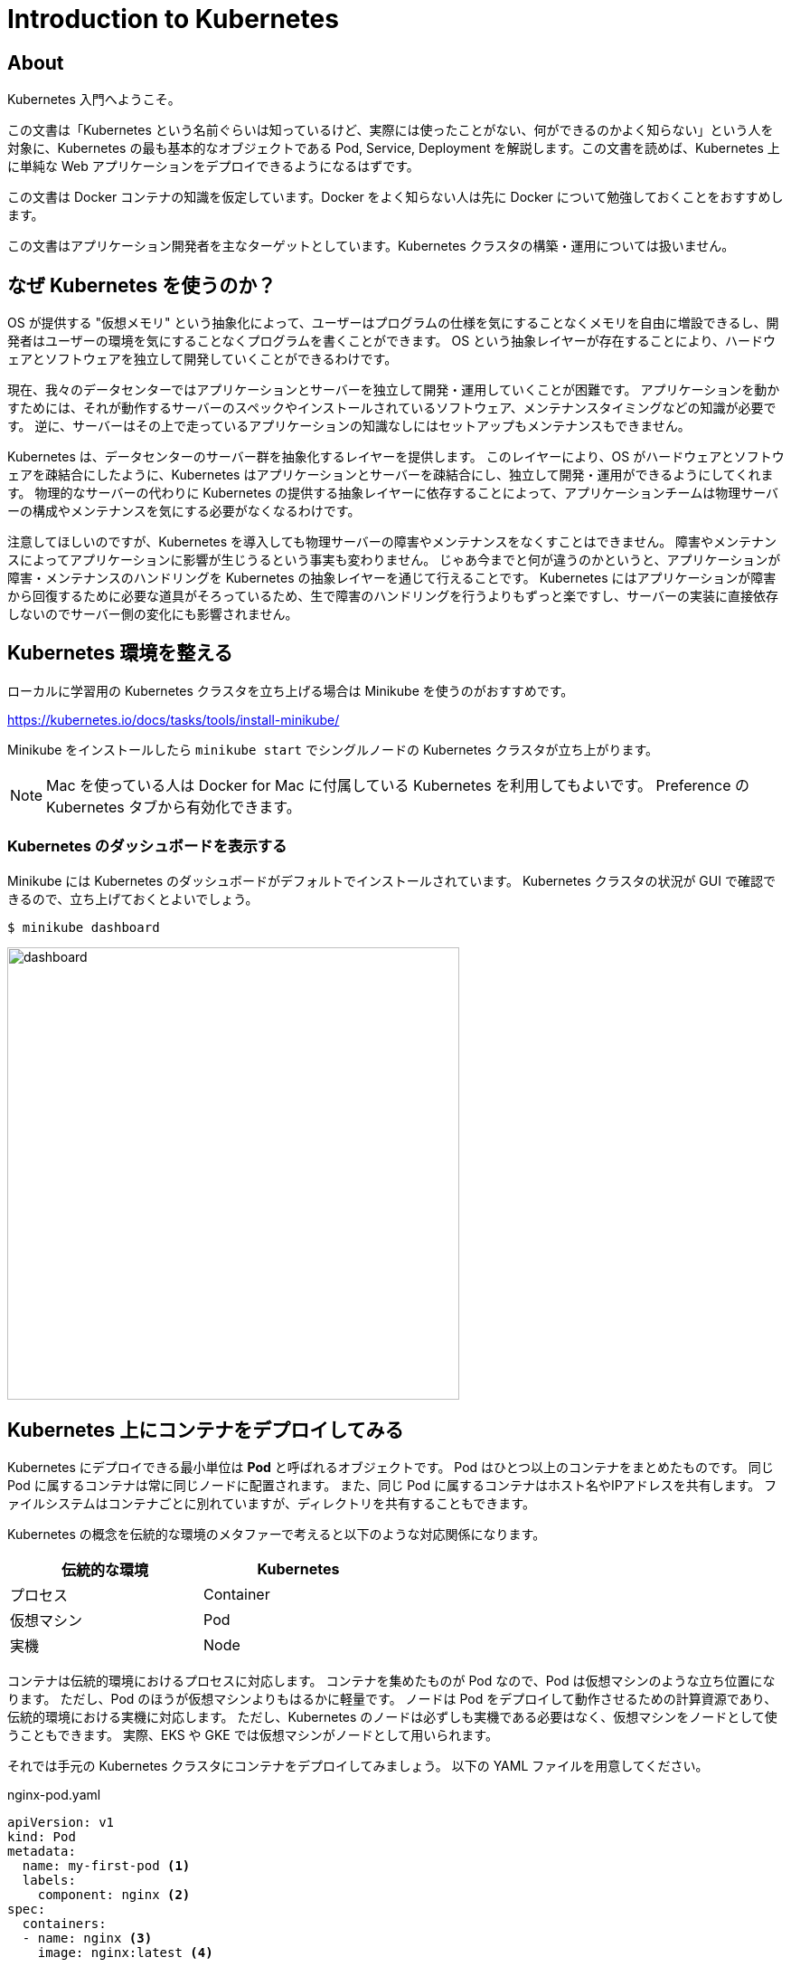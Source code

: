 = Introduction to Kubernetes
:icons: font

== About

Kubernetes 入門へようこそ。

この文書は「Kubernetes という名前ぐらいは知っているけど、実際には使ったことがない、何ができるのかよく知らない」という人を対象に、Kubernetes の最も基本的なオブジェクトである Pod, Service, Deployment を解説します。この文書を読めば、Kubernetes 上に単純な Web アプリケーションをデプロイできるようになるはずです。

この文書は Docker コンテナの知識を仮定しています。Docker をよく知らない人は先に Docker について勉強しておくことをおすすめします。

この文書はアプリケーション開発者を主なターゲットとしています。Kubernetes クラスタの構築・運用については扱いません。

== なぜ Kubernetes を使うのか？

OS が提供する "仮想メモリ" という抽象化によって、ユーザーはプログラムの仕様を気にすることなくメモリを自由に増設できるし、開発者はユーザーの環境を気にすることなくプログラムを書くことができます。
OS という抽象レイヤーが存在することにより、ハードウェアとソフトウェアを独立して開発していくことができるわけです。

現在、我々のデータセンターではアプリケーションとサーバーを独立して開発・運用していくことが困難です。
アプリケーションを動かすためには、それが動作するサーバーのスペックやインストールされているソフトウェア、メンテナンスタイミングなどの知識が必要です。
逆に、サーバーはその上で走っているアプリケーションの知識なしにはセットアップもメンテナンスもできません。

Kubernetes は、データセンターのサーバー群を抽象化するレイヤーを提供します。
このレイヤーにより、OS がハードウェアとソフトウェアを疎結合にしたように、Kubernetes はアプリケーションとサーバーを疎結合にし、独立して開発・運用ができるようにしてくれます。
物理的なサーバーの代わりに Kubernetes の提供する抽象レイヤーに依存することによって、アプリケーションチームは物理サーバーの構成やメンテナンスを気にする必要がなくなるわけです。

注意してほしいのですが、Kubernetes を導入しても物理サーバーの障害やメンテナンスをなくすことはできません。
障害やメンテナンスによってアプリケーションに影響が生じうるという事実も変わりません。
じゃあ今までと何が違うのかというと、アプリケーションが障害・メンテナンスのハンドリングを Kubernetes の抽象レイヤーを通じて行えることです。
Kubernetes にはアプリケーションが障害から回復するために必要な道具がそろっているため、生で障害のハンドリングを行うよりもずっと楽ですし、サーバーの実装に直接依存しないのでサーバー側の変化にも影響されません。

== Kubernetes 環境を整える

ローカルに学習用の Kubernetes クラスタを立ち上げる場合は Minikube を使うのがおすすめです。

https://kubernetes.io/docs/tasks/tools/install-minikube/

Minikube をインストールしたら `minikube start` でシングルノードの Kubernetes クラスタが立ち上がります。

[NOTE]
====
Mac を使っている人は Docker for Mac に付属している Kubernetes を利用してもよいです。
Preference の Kubernetes タブから有効化できます。
====

=== Kubernetes のダッシュボードを表示する

Minikube には Kubernetes のダッシュボードがデフォルトでインストールされています。
Kubernetes クラスタの状況が GUI で確認できるので、立ち上げておくとよいでしょう。

....
$ minikube dashboard
....

image::images/dashboard.png[width=500px]

== Kubernetes 上にコンテナをデプロイしてみる

Kubernetes にデプロイできる最小単位は **Pod** と呼ばれるオブジェクトです。
Pod はひとつ以上のコンテナをまとめたものです。
同じ Pod に属するコンテナは常に同じノードに配置されます。
また、同じ Pod に属するコンテナはホスト名やIPアドレスを共有します。
ファイルシステムはコンテナごとに別れていますが、ディレクトリを共有することもできます。

Kubernetes の概念を伝統的な環境のメタファーで考えると以下のような対応関係になります。

[width="50%"]
|===
| 伝統的な環境 | Kubernetes

| プロセス
| Container

| 仮想マシン
| Pod

| 実機
| Node

|===

コンテナは伝統的環境におけるプロセスに対応します。
コンテナを集めたものが Pod なので、Pod は仮想マシンのような立ち位置になります。
ただし、Pod のほうが仮想マシンよりもはるかに軽量です。
ノードは Pod をデプロイして動作させるための計算資源であり、伝統的環境における実機に対応します。
ただし、Kubernetes のノードは必ずしも実機である必要はなく、仮想マシンをノードとして使うこともできます。
実際、EKS や GKE では仮想マシンがノードとして用いられます。

それでは手元の Kubernetes クラスタにコンテナをデプロイしてみましょう。
以下の YAML ファイルを用意してください。

[source,yaml]
.nginx-pod.yaml
----
apiVersion: v1
kind: Pod
metadata:
  name: my-first-pod <1>
  labels:
    component: nginx <2>
spec:
  containers:
  - name: nginx <3>
    image: nginx:latest <4>
----

<1> Pod の名前。他の Pod と被ってはいけない
<2> ラベル。あとで説明します
<3> コンテナの名前。一つの Pod に複数のコンテナを含める場合はこの名前で区別する
<4> 実行する docker image。`docker run` に渡すイメージ名と同じものを指定する

YAMLファイルが準備できたら、Kubernetes にこのファイルを **apply** してみましょう。

....
$ kubectl apply -f nginx-pod.yaml
....

このコマンドを実行すると、Kubernetes クラスタの上で実際に Pod が作られ、実行されます。

`kubectl get pod` コマンドでクラスタ内の Pod の一覧を表示できます。
また、`kubectl describe pod [Pod名]` で Pod の詳細な情報を表示できます。
Pod にエラーが発生した場合、describe でエラーメッセージが見れる場合があるので、Pod のデプロイに失敗したときは describe するようにしましょう。

....
$ kubectl get pod
NAME           READY   STATUS    RESTARTS   AGE
my-first-pod   1/1     Running   0          16m

$ kubectl describe pod my-first-pod
Name:               my-first-pod
Namespace:          default
Priority:           0
PriorityClassName:  <none>
Node:               minikube/10.0.2.15
(中略)
Events:
  Type    Reason     Age   From               Message
  ----    ------     ----  ----               -------
  Normal  Scheduled  16m   default-scheduler  Successfully assigned default/my-first-pod to minikube
  Normal  Pulling    16m   kubelet, minikube  Pulling image "nginx:latest"
  Normal  Pulled     16m   kubelet, minikube  Successfully pulled image "nginx:latest"
  Normal  Created    16m   kubelet, minikube  Created container nginx
  Normal  Started    16m   kubelet, minikube  Started container nginx
....

Pod のデプロイに成功したら `kubectl exec` でコンテナの中に入ってみましょう。
curl で `localhost:80` にアクセスすると nginx が走っていることが確認できます。

....
$ kubectl exec -it my-first-pod -- bash
(my-first-pod)# apt update && apt install -y curl
(my-first-pod)# curl -i localhost:80
HTTP/1.1 200 OK
...
....

[NOTE]
====
Pod の IP アドレスに Kubernetes クラスタの外側からアクセスすることは通常できません。
(ただし、利用するネットワークプラグインによってはアクセスできます。例えば EKS では Pod の IP アドレスに同じ VPC 内からであればアクセス可能です)
====


== 他の Pod にアクセスする

Kubernetes で他の Pod にアクセスするためにはどうしたらよいでしょうか？

他の Pod にアクセスするための１つ目の方法は、Pod の IP アドレスを使うことです。
Pod は固有の IP アドレスを持っています。
Kubernetes クラスタの中からであれば、Pod の IP アドレスに対してアクセスすることが可能です。

実際にやってみましょう。

現在私たちのクラスタには nginx が１台あるだけなので、２台目の Pod をデプロイしましょう。
この Pod は bastion という名前の、ただ sleep するだけの Pod です。

[source,yaml]
.bastion.yaml
----
apiVersion: v1
kind: Pod
metadata:
  name: bastion
spec:
  containers:
  - name: bastion
    image: debian:stretch
    command: ["sleep", "infinity"]
----

....
$ kubectl apply -f bastion.yaml
....

デプロイできたら bastion から nginx にアクセスしてみましょう。
まず、nginx の IP アドレスを調べます。

....
$ kubectl get pod -o wide
NAME           READY   STATUS    RESTARTS   AGE    IP           NODE       NOMINATED NODE   READINESS GATES
bastion        1/1     Running   0          44s    172.17.0.6   minikube   <none>           <none>
my-first-pod   1/1     Running   0          115m   172.17.0.5   minikube   <none>           <none>
....

私の環境では `172.17.0.5` が nginx の IP アドレスのようです。
次に、bastion に `kubectl exec` で入って nginx に HTTP リクエストを投げてみましょう。

....
$ kubectl exec -it bastion -- bash
(bastion)# apt update && apt install -y curl
(bastion)# curl -i http://172.17.0.5/
HTTP/1.1 200 OK
...
....

無事に nginx にアクセスできたようです。

=== Service を使って他の Pod にアクセスする

前節で説明したように Kubernetes では Pod が IP アドレスを持っていて、他の Pod からその IP アドレスにアクセス可能です。
しかし、Pod の IP アドレスに対して通信を行うのはしばしば問題があります。

Kubernetes クラスタは動的な環境です。
バージョンアップによって Pod が再デプロイされたり、スケールアップ・スケールダウンによって Pod の数が増えたり減ったりします。
このときアプリケーションが Pod の IP アドレスに直接アクセスしていた場合、アクセス先の Pod が消滅していることがあります。
そのため、特定の Pod ではなく「所望の機能を提供する Pod のどれか」と通信するための安定した(=変化しない)エンドポイントが欲しくなります。

そこで、普通他の Pod との通信するときには **Service** というオブジェクトを使います。
Service を使うと「ある特定の Pod」ではなく「特定の **ラベル** を持つ Pod のどれか」にアクセスすることができます。

ラベルというのは、上の nginx の例だと `component: nginx` の部分です。
ここでの `component` や `nginx` が特別な意味を持っているわけではなく、利用者が好きな文字列を指定できます。
例えば `foobar: v2000` や `cybozu: kintone` もラベルとして valid です。 

Service はちょっと理解しにくい概念なので、詳しい説明より前にまず動作を見てみましょう。
以下が Service の定義の例です。

[source,yaml]
.nginx-service.yaml
----
apiVersion: v1
kind: Service
metadata:
  name: my-first-service
spec:
  selector: <1>
    component: nginx
  ports:
  - protocol: TCP
    port: 80
    targetPort: 80
----

<1> このセレクタに指定したラベルにマッチする Pod に Service へのアクセスが割り振られます

apply する方法は Pod と全く同じです：

....
$ kubectl apply -f nginx-service.yaml

# 確認
$ kubectl get service
....

さて、bastion に入って Service にアクセスできるか試してみましょう。
Service 名で指定した名前で nginx の Pod にアクセスできるようになっているはずです。

....
$ kubectl exec -it bastion -- bash
(bastion)# curl -i http://my-first-service/
HTTP/1.1 200 OK
...
....

この環境には `component: nginx` というラベルを持つ Pod は一つしかありませんが、仮にそのような Pod が10個あったとすると、`my-first-service` に対してTCPコネクションを張るたびに10個の Pod のうちのいずれかに繋がります。
つまり Service は TCP レベルのリバースプロキシのようなものと考えることができます。

image::images/service.png[width=800px]

ここで紹介した Service は Kubernetes クラスタ内部の Pod からしかアクセスできません。
クラスタ外部から Service の IP アドレスにアクセスしようとしても失敗します。
外部からアクセス可能な Service については後ほど説明します。

Service からリバプロされる Pod の集合は、その Service のラベルセレクタによって決まります。
ラベルセレクタに複数個のラベルを指定すると、それら全てのラベルを持つ Pod がセレクトされます。

Kubernetes におけるラベルは、キーと値の組です。
例えば、`my-first-pod` には `component: nginx` という一個のラベルが付与されています。
ラベルのキーと値には好きな文字列を指定できます。
ひとつの Pod に複数個のラベルを付与することも可能です。

== 同じ Pod をいくつも立てる

前の節では nginx を一台立ち上げました。
実際の運用環境では冗長性やスケーラビリティのために一つのサービスを複数台の Pod で構成することが一般的です。
ここでは Kubernetes の **ReplicaSet** というオブジェクトを利用して nginx を指定した台数だけ立ち上げてみましょう。

次の YAML を apply してみましょう。

[source,yaml]
.nginx-replicaset.yaml
----
apiVersion: apps/v1
kind: ReplicaSet
metadata:
  name: nginx-replicaset
  labels:
    component: nginx
spec:
  replicas: 3 <1>
  selector: <2>
    matchLabels:
      component: nginx
  template: <3>
    metadata:
      labels:
        component: nginx
    spec:
      containers:
      - name: nginx
        image: nginx:latest
----
<1> レプリカ数。この数だけ Pod を立てる
<2> ここに指定した条件に一致する Pod をこの ReplicaSet が管理する
<3> この ReplicaSet が作成する Pod の定義

....
# 現在の Pod の状態を確認
$ kubectl get pod

# ReplicaSet を作成
$ kubectl apply -f nginx-replicaset.yaml

# 確認
$ kubectl get replicaset
$ kubectl get pod
....

ReplicaSet は「`selector` にマッチする Pod の数」が「`replicas` に指定した数」になるように Pod を自動的にデプロイしたり削除したりするオブジェクトです。

この ReplicaSet が apply されたとき、`component: nginx` というラベルを持っていた Pod は `my-first-pod` ひとつだけでした。
`replicas` には３が指定してあるため、２つ足りません。
したがって、nginx が２つ追加でデプロイされます。

ReplicaSet によってデプロイされる Pod は `template` で指定された定義で作られます。
`template` の内容は Pod の YAML と同じ形式です。

ここで `my-first-pod` を削除してみましょう。何が起こるでしょうか？

....
$ kubectl delete pod my-first-pod
$ kubectl get pod
....

`my-first-pod` が削除されたことで、レプリカがひとつ足りない状態になりました。
そのことを Kubernetes が検知して自動的に nginx を追加でデプロイしました。

次に `nginx-replicaset.yaml` の `replicas` を 4 に書き換えて `kubectl apply` してみてください。
すると nginx の Pod が自動的にひとつ追加されます。
この状態でさらに `replicas` を 3 に書き換えて `kubectl apply` してみましょう。
すると nginx の Pod がひとつ削除されます。

このように ReplicaSet は定義されたレプリカ数と実際のレプリカ数が一致するように Pod をデプロイしたり削除したりしてくれます。

== ローリングアップデートする

現実のアプリケーションは一度デプロイして終わりではありません。
サービスを継続して改善していくために日常的に新しいバージョンをデプロイしていく必要があります。

アプリケーションを無停止で更新するにはどうしたらよいでしょうか？

無停止更新の実現手段としてよく利用されるのが **ローリングアップデート** です。

例えば３台の nginx があるとき、全ての nginx を同時に落とすとサービス断が発生してしまいます。
そこで、nginx を一台落として更新して立ち上げる、という作業を３回行います。
こうすると常に nginx が２台以上稼働している状況をキープできるため、サービス断が発生しません。

Kubernetes でローリングアップデートを行うには **Deployment** というオブジェクトを利用します。
Deployment は ReplicaSet と似たオブジェクトですが、ReplicaSet と違ってアップデートがサポートされています。
Deployment の動きは少し複雑なのでじっくり説明します。

更新前の nginx のバージョン(仮に v1 と呼びます)と更新後のバージョン(v2 と呼びます)があるとします。
Deployment を使わずに ReplicaSet でローリングアップデートを行う場合、手順はどうなるでしょうか？

. 初期状態として `nginx:v1` 用の ReplicaSet がデプロイされています。これを `replicaset-v1` と呼ぶことにします
. `nginx:v2` 用の ReplicaSet を `replicas: 0` として追加します。これを `replicaset-v2` と呼ぶことにします
. `replicaset-v2` の `replicas` を１増やします。すると `nginx:v2` がひとつ追加されます
. `replicaset-v1` の `replicas` を１減らします。すると `nginx:v1` がひとつ削除されます
. ３と４を必要な回数だけ繰り返します

image::images/rolling-update.png[]

Deployment を使うとこの作業を Kubernetes にやらせることができます。
それでは Deployment の使い方を見ていきましょう。

まず ReplicaSet があると紛らわしいので削除しておきます。

....
$ kubectl delete replicaset nginx-replicaset

# ReplicaSet を消すと Pod も自動的に削除される
$ kubectl get pod
....

Deployment の YAML は以下のようになります。ほとんど ReplicaSet と同じですね。

[source,yaml]
.nginx-deployment.yaml
----
apiVersion: apps/v1
kind: Deployment
metadata:
  name: nginx-deployment
  labels:
    component: nginx
spec:
  replicas: 3
  selector:
    matchLabels:
      component: nginx
  template:
    metadata:
      labels:
        component: nginx
    spec:
      containers:
      - name: nginx
        image: nginx:1.15
----

apply してみましょう。ReplicaSet のときと同様、nginx の Pod が３つデプロイされます。

....
$ kubectl apply -f nginx-deployment.yaml

# 確認（バージョンを確認するために IMAGE を表示するようにしています）
$ kubectl get pod -o 'custom-columns=NAME:.metadata.name,IMAGE:.spec.containers[*].image,PHASE:.status.phase'
....

それでは nginx のバージョンを更新してみましょう。

....
# `image: nginx:1.15` を `image: nginx:1.16` に書き換えてください
$ vim nginx-deployment.yaml

$ kubectl apply -f nginx-deployment.yaml

# 確認
$ kubectl get pod -o 'custom-columns=NAME:.metadata.name,IMAGE:.spec.containers[*].image,PHASE:.status.phase'
....

少し待つと全ての nginx の Pod が 1.16 に更新されたことが確認できると思います。

[NOTE]
====
上の例だとアップデートが無停止で行われているのかどうかがいまいちはっきりしません。
気になる人は以下の手順を試してみましょう。

. `nginx:1.15` をイメージに指定した Deployment を apply する
. 別のタブを開き、`bastion` のシェルの上で以下を流しておく:

    while true; do curl -s -i my-first-service | grep -E 'HTTP|Server'; sleep 0.1; done

. 元のタブに戻り、nginx のバージョンを `1.16` に書き換えて apply する

すると HTTP のアクセスが途切れることなく行われたまま nginx のバージョンが更新される様子が観測できると思います。

※ 厳密に言うと Pod が作成されてから nginx が起動完了するまでの間と Pod が削除されてから Service に反映されるまでの間に短いダウンタイムがあります。これを防ぐためには Readiness probe や preStop hook などが必要です。
====

Kubernetes を実際に利用する場合、Pod や ReplicaSet を直接作成することはほとんどありません。
Pod を作成するときは Deployment を使って作成することが大抵のケースでベストプラクティスです。

たとえ replica 数が１の場合でも Pod を作成する場合は Deployment を使って作るべきです。
単に Pod をひとつデプロイした場合、Pod が立っているノードが死ぬと Pod も道連れになってしまいます。

== サービスをクラスタの外部に公開する

Kubernetes 上にデプロイされたサービスを Kubernetes クラスタの外側に公開する方法を説明します。
クラスタ外にサービスを公開する方法はいくつかありますが、ここでは最も簡単な **NodePort** を使う方法を説明します。

[NOTE]
====
ローカルクラスタ構築ツールとして https://kind.sigs.k8s.io/[kind] を使っている場合、NodePort を使うには Docker のポートを localhost にマップする設定が必要です。 +
https://kind.sigs.k8s.io/docs/user/quick-start/#mapping-ports-to-the-host-machine
====

`nginx-service.yaml` を以下のように書き換えてください。

....
apiVersion: v1
kind: Service
metadata:
  name: my-first-service
spec:
  selector:
    component: nginx
  ports:
  - protocol: TCP
    port: 80
    targetPort: 80
    nodePort: 30000
  type: NodePort
....

`nodePort:` と `type:` の行が追加された行です。apply してみましょう。

....
$ kubectl apply -f nginx-service.yaml

# 確認
$ kubectl get service my-first-service
....

この作業によって、`my-first-service` の type が `ClusterIP` (デフォルト) から `NodePort` に変更されました。
Kubernetes クラスタの外側からこのサービスにアクセスしてみましょう。

....
# ノードのIPアドレスを取得する
# (minikube以外を使っている人はそれぞれのドキュメントを参照してノードのIPアドレスを取得してください)
$ minikube ip

# ブラウザで開く
$ open http://(IPアドレス):30000/
....

NodePort 型の Service を使うと、ノードの指定したポート経由でサービスにアクセスできるようになります。

クラスタにノードが複数台ある場合、どのノードにリクエストを投げてもよいです。
つまり、全てのノードで、指定したポートが指定したサービスにルーティングされるようになります。

image::images/nodeport.png[width=600px]

== Pod をデバッグする

実際にはデプロイした Pod が一発で動作することは稀でしょう。多くの場合、デプロイした Pod をデバッグする必要があります。
すでに説明した `kubectl exec` や `kubectl describe` は Pod のデバッグに役立ちます。
この節では、この２つに加えてデバッグで便利な２つのコマンド `kubectl logs` と `kubectl port-forward` について説明します。

=== コンテナのログを見る

コンテナが標準出力・標準エラー出力に書き出したログは `kubectl logs` コマンドで確認できます。

....
$ kubectl logs nginx-deployment-6fb8fbbfc8-9nblk
172.17.0.6 - - [03/Jun/2019:09:52:42 +0000] "GET / HTTP/1.1" 200 612 "-" "curl/7.52.1" "-"
172.17.0.6 - - [03/Jun/2019:09:52:42 +0000] "GET / HTTP/1.1" 200 612 "-" "curl/7.52.1" "-"
....

また、`-f` オプションをつけると `tail -f` のように新しいログを逐次垂れ流してくれます。

[NOTE]
====
`kubectl logs` は一つのコンテナのログしか表示してくれません。
しかし、実際に Kubernetes を使っていると複数のコンテナのログを一度に見たい場合があります。
そういう場合は https://github.com/wercker/stern[stern] が便利です。
====

=== ポートフォワードする

`kubectl port-forward` コマンドを使うと、Pod の特定のポートをローカルホストにポートフォワードすることができます。
これを使えばローカルの `curl` コマンドやブラウザから直接 Pod にアクセスできます。

例えば、以下のコマンドを実行するとローカルの `8080` をクラスタ内の nginx の `80` にフォワードしてくれます。

....
$ kubectl port-forward deployment/nginx-deployment 8080:80
....

この状態で `localhost:8080` をブラウザで開くと "Welcome to nginx!" が表示されます。

`kubectl port-forward` は Service とは異なり、接続先の Pod が死ぬと接続が切れます。
自動的に別の nginx に切り替わったりはしないため、もう一度コマンドを実行して接続を張り直す必要があります。

